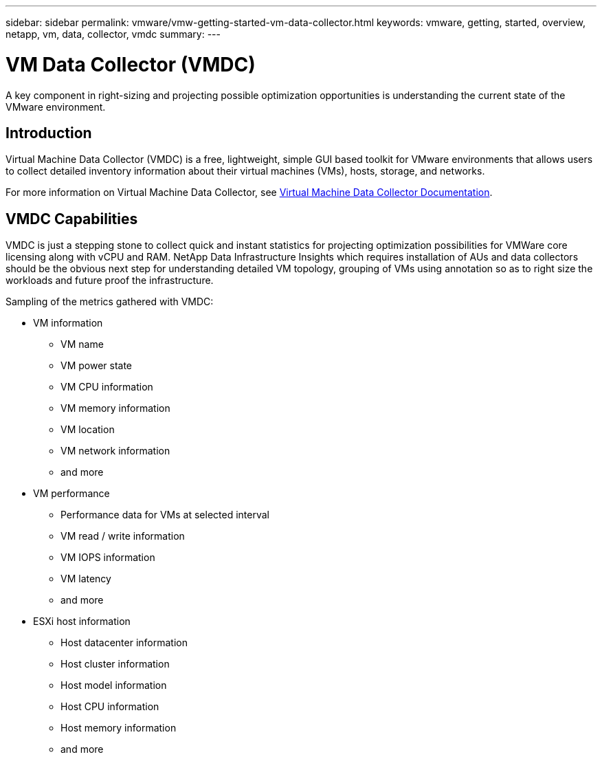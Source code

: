 ---
sidebar: sidebar
permalink: vmware/vmw-getting-started-vm-data-collector.html
keywords: vmware, getting, started, overview, netapp, vm, data, collector, vmdc
summary: 
---

= VM Data Collector (VMDC)
:hardbreaks:
:nofooter:
:icons: font
:linkattrs:
:imagesdir: ../media/

[.lead]
A key component in right-sizing and projecting possible optimization opportunities is understanding the current state of the VMware environment.

== Introduction

Virtual Machine Data Collector (VMDC) is a free, lightweight, simple GUI based toolkit for VMware environments that allows users to collect detailed inventory information about their virtual machines (VMs), hosts, storage, and networks. 

For more information on Virtual Machine Data Collector, see link:https://docs.netapp.com/us-en/netapp-solutions/vmware/vmdc.html[Virtual Machine Data Collector Documentation].

== VMDC Capabilities

VMDC is just a stepping stone to collect quick and instant statistics for projecting optimization possibilities for VMWare core licensing along with vCPU and RAM. NetApp Data Infrastructure Insights which requires installation of AUs and data collectors should be the obvious next step for understanding detailed VM topology, grouping of VMs using annotation so as to right size the workloads and future proof the infrastructure.

Sampling of the metrics gathered with VMDC:

* VM information 
** VM name
** VM power state
** VM CPU information
** VM memory information
** VM location
** VM network information
** and more

* VM performance 
** Performance data for VMs at selected interval
** VM read / write information
** VM IOPS information
** VM latency
** and more

* ESXi host information
** Host datacenter information
** Host cluster information
** Host model information
** Host CPU information
** Host memory information
** and more 